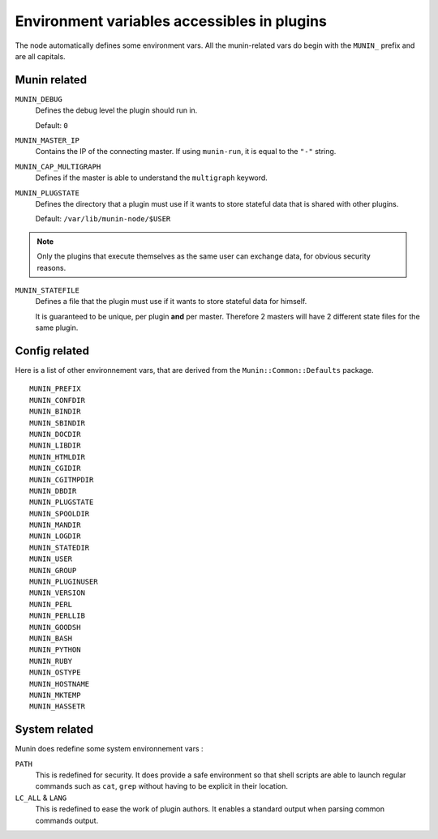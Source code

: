 .. _plugin-env:

=============================================
 Environment variables accessibles in plugins
=============================================

.. index::
   pair: plugin; environment

The node automatically defines some environment vars. All the munin-related
vars do begin with the ``MUNIN_`` prefix and are all capitals.

Munin related
=============

``MUNIN_DEBUG``
  Defines the debug level the plugin should run in.

  Default: ``0``

``MUNIN_MASTER_IP``
  Contains the IP of the connecting master. If using ``munin-run``, it is equal
  to the ``"-"`` string.

``MUNIN_CAP_MULTIGRAPH``
  Defines if the master is able to understand the ``multigraph`` keyword.

.. csv-table:: Values
  :header: "Value", "Description"

  0, "Master does not understand the ``multigraph`` keyword".
  1, "Master does understand the ``multigraph`` keyword".

``MUNIN_PLUGSTATE``
  Defines the directory that a plugin must use if it wants to store
  stateful data that is shared with other plugins.

  Default: ``/var/lib/munin-node/$USER``

.. note::

  Only the plugins that execute themselves as the same user can exchange data,
  for obvious security reasons.

``MUNIN_STATEFILE``
  Defines a file that the plugin must use if it wants to store
  stateful data for himself.

  It is guaranteed to be unique, per plugin **and** per master. Therefore 2
  masters will have 2 different state files for the same plugin.

Config related
==============

Here is a list of other environnement vars, that are derived from the ``Munin::Common::Defaults`` package.

::

	MUNIN_PREFIX
	MUNIN_CONFDIR
	MUNIN_BINDIR
	MUNIN_SBINDIR
	MUNIN_DOCDIR
	MUNIN_LIBDIR
	MUNIN_HTMLDIR
	MUNIN_CGIDIR
	MUNIN_CGITMPDIR
	MUNIN_DBDIR
	MUNIN_PLUGSTATE
	MUNIN_SPOOLDIR
	MUNIN_MANDIR
	MUNIN_LOGDIR
	MUNIN_STATEDIR
	MUNIN_USER
	MUNIN_GROUP
	MUNIN_PLUGINUSER
	MUNIN_VERSION
	MUNIN_PERL
	MUNIN_PERLLIB
	MUNIN_GOODSH
	MUNIN_BASH
	MUNIN_PYTHON
	MUNIN_RUBY
	MUNIN_OSTYPE
	MUNIN_HOSTNAME
	MUNIN_MKTEMP
	MUNIN_HASSETR

System related
==============

Munin does redefine some system environnement vars :

``PATH``
	This is redefined for security. It does provide a safe environment so
	that shell scripts are able to launch regular commands such as ``cat``,
	``grep`` without having to be explicit in their location.


``LC_ALL`` & ``LANG``
	This is redefined to ease the work of plugin authors. It enables a
	standard output when parsing common commands output.
